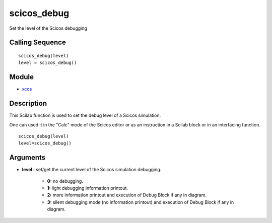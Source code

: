 


scicos_debug
============

Set the level of the Scicos debugging



Calling Sequence
~~~~~~~~~~~~~~~~


::

    scicos_debug(level)
    level = scicos_debug()




Module
~~~~~~


+ `xcos`_




Description
~~~~~~~~~~~

This Scilab function is used to set the debug level of a Scicos
simulation.

One can used it in the "Calc" mode of the Scicos editor or as an
instruction in a Scilab block or in an interfacing function.




::

    scicos_debug(level)
    level=scicos_debug()




Arguments
~~~~~~~~~


+ **level :** set/get the current level of the Scicos simulation
  debugging.

    + **0:** no debugging.
    + **1:** light debugging information printout.
    + **2:** more information printout and execution of Debug Block if any
      in diagram.
    + **3:** silent debugging mode (no information printout) and execution
      of Debug Block if any in diagram.



.. _xcos: xcos.html


